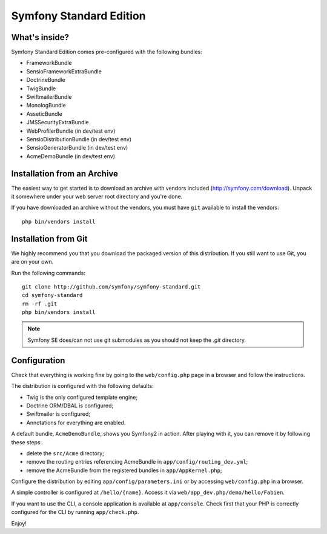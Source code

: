 Symfony Standard Edition
========================

What's inside?
--------------

Symfony Standard Edition comes pre-configured with the following bundles:

* FrameworkBundle
* SensioFrameworkExtraBundle
* DoctrineBundle
* TwigBundle
* SwiftmailerBundle
* MonologBundle
* AsseticBundle
* JMSSecurityExtraBundle
* WebProfilerBundle (in dev/test env)
* SensioDistributionBundle (in dev/test env)
* SensioGeneratorBundle (in dev/test env)
* AcmeDemoBundle (in dev/test env)

Installation from an Archive
----------------------------

The easiest way to get started is to download an archive with vendors included
(http://symfony.com/download). Unpack it somewhere under your web server root
directory and you're done.

If you have downloaded an archive without the vendors, you must have ``git``
available to install the vendors:
::
    php bin/vendors install

Installation from Git
---------------------

We highly recommend you that you download the packaged version of this
distribution. If you still want to use Git, you are on your own.

Run the following commands:
::
    git clone http://github.com/symfony/symfony-standard.git
    cd symfony-standard
    rm -rf .git
    php bin/vendors install

.. note::

    Symfony SE does/can not use git submodules as you should not keep the
    `.git` directory.

Configuration
-------------

Check that everything is working fine by going to the ``web/config.php`` page
in a browser and follow the instructions.

The distribution is configured with the following defaults:

* Twig is the only configured template engine;
* Doctrine ORM/DBAL is configured;
* Swiftmailer is configured;
* Annotations for everything are enabled.

A default bundle, ``AcmeDemoBundle``, shows you Symfony2 in action. After
playing with it, you can remove it by following these steps:

* delete the ``src/Acme`` directory;
* remove the routing entries referencing AcmeBundle in ``app/config/routing_dev.yml``;
* remove the AcmeBundle from the registered bundles in ``app/AppKernel.php``;

Configure the distribution by editing ``app/config/parameters.ini`` or by
accessing ``web/config.php`` in a browser.

A simple controller is configured at ``/hello/{name}``. Access it via
``web/app_dev.php/demo/hello/Fabien``.

If you want to use the CLI, a console application is available at
``app/console``. Check first that your PHP is correctly configured for the CLI
by running ``app/check.php``.

Enjoy!
